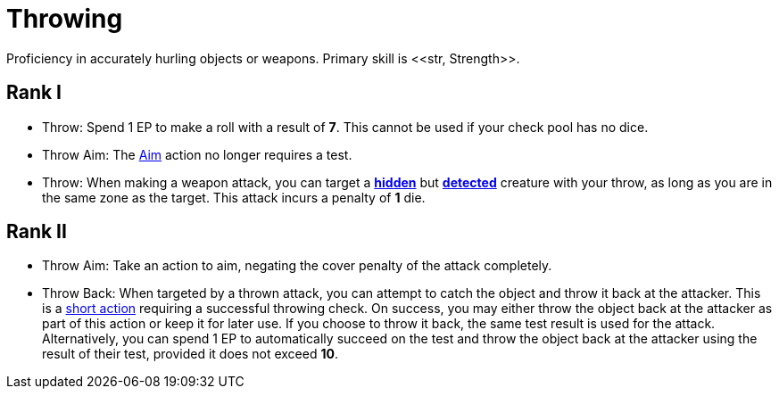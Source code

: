 [[throwing]]
= Throwing
Proficiency in accurately hurling objects or weapons. Primary skill is <<str, Strength>>.

== Rank I
- Throw: Spend 1 EP to make a roll with a result of **7**. This cannot be used if your check pool has no dice.
- [[throw-aim]]Throw Aim: The <<aim,Aim>> action no longer requires a test.
- Throw: When making a weapon attack, you can target a <<hidden, *hidden*>> but <<undetected, *detected*>> creature with your throw, as long as you are in the same zone as the target. This attack incurs a penalty of *1* die.

== Rank II
- Throw Aim: Take an action to aim, negating the cover penalty of the attack completely.
- Throw Back: When targeted by a thrown attack, you can attempt to catch the object and throw it back at the attacker. This is a <<short-action, short action>> requiring a successful throwing check. On success, you may either throw the object back at the attacker as part of this action or keep it for later use. If you choose to throw it back, the same test result is used for the attack. Alternatively, you can spend 1 EP to automatically succeed on the test and throw the object back at the attacker using the result of their test, provided it does not exceed **10**.
